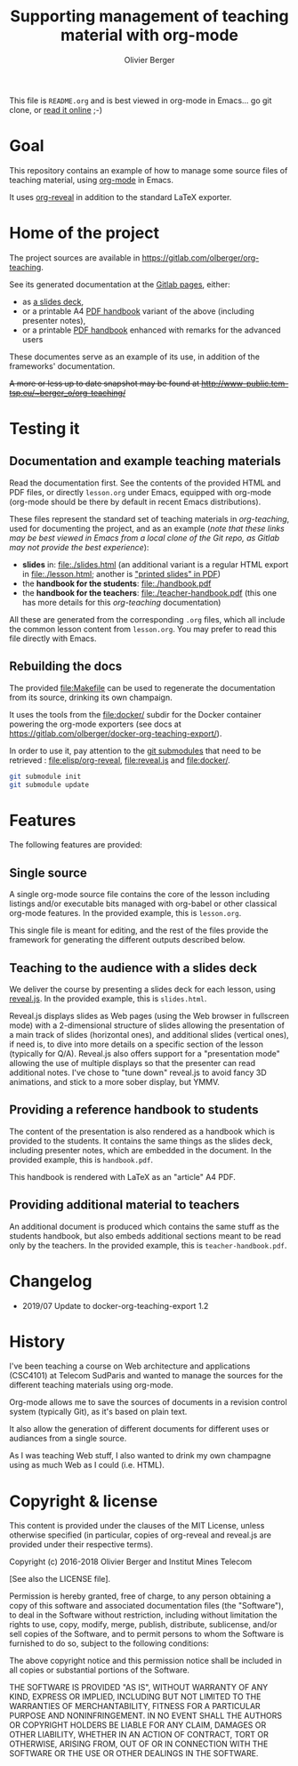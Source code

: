 #+TITLE: Supporting management of teaching material with org-mode
#+AUTHOR: Olivier Berger

This file is =README.org= and is best viewed in org-mode in Emacs... go git clone, or [[https://olberger.gitlab.io/org-teaching/README.html][read it online]] ;-)

* Goal

This repository contains an example of how to manage some source files
of teaching material, using [[http://orgmode.org/][org-mode]] in
Emacs.

It uses [[https://github.com/yjwen/org-reveal/][org-reveal]] in
addition to the standard LaTeX exporter.

* Home of the project

The project sources are available in
[[https://gitlab.com/olberger/org-teaching]].

See its generated documentation at the
[[https://olberger.gitlab.io/][Gitlab pages]], either:
- as [[https://olberger.gitlab.io/org-teaching/slides.html][a slides deck]],
- or a printable A4 [[https://olberger.gitlab.io/org-teaching/handbook.pdf][PDF handbook]] variant of the above (including presenter notes),
- or a printable [[https://olberger.gitlab.io/org-teaching/teacher-handbook.pdf][PDF handbook]] enhanced with remarks for the advanced users

These documentes serve as an example of its use, in addition of the
frameworks' documentation.

+A more or less up to date snapshot may be found at
[[http://www-public.tem-tsp.eu/~berger_o/org-teaching/slides.html][http://www-public.tem-tsp.eu/~berger_o/org-teaching/]]+

* Testing it

** Documentation and example teaching materials
Read the documentation first. See the contents of the provided HTML
and PDF files, or directly =lesson.org= under Emacs, equipped
with org-mode (org-mode should be there by default in recent Emacs
distributions).

These files represent the standard set of teaching materials in
/org-teaching/, used for documenting the project, and as an example
(/note that these links may be best viewed in Emacs from a local clone
of the Git repo, as Gitlab may not provide the best experience/):
- *slides* in: [[file:./slides.html]] (an additional variant is a regular
  HTML export in file:./lesson.html; another is [[file:./slides.pdf]["printed slides" in PDF]])
- the *handbook for the students*: [[file:./handbook.pdf]]
- the *handbook for the teachers*: [[file:./teacher-handbook.pdf]]
  (this one has more details for this /org-teaching/ documentation)

All these are generated from the corresponding =.org= files, which all
include the common lesson content from =lesson.org=. You may
prefer to read this file directly with Emacs.

** Rebuilding the docs

The provided [[file:Makefile]] can be used to regenerate the
documentation from its source, drinking its own champaign.

It uses the tools from the [[file:docker/]] subdir for the Docker
container powering the org-mode exporters (see docs at
[[https://gitlab.com/olberger/docker-org-teaching-export/]]).

In order to use it, pay attention to the
[[https://git-scm.com/book/en/v2/Git-Tools-Submodules][git
submodules]] that need to be retrieved : [[file:elisp/org-reveal]],
[[file:reveal.js]] and [[file:docker/]].

#+BEGIN_SRC sh
git submodule init
git submodule update
#+END_SRC


* Features

The following features are provided:

** Single source

A single org-mode source file contains the core of the lesson
including listings and/or executable bits managed with org-babel or
other classical org-mode features. In the provided example, this is
=lesson.org=.

This single file is meant for editing, and the rest of the files
provide the framework for generating the different outputs described below.

** Teaching to the audience with a slides deck

We deliver the course by presenting a slides deck for each lesson,
using [[http://lab.hakim.se/reveal-js/][reveal.js]]. In the provided
example, this is =slides.html=.

Reveal.js displays slides as Web pages (using the Web browser in
fullscreen mode) with a 2-dimensional structure of slides allowing the
presentation of a main track of slides (horizontal ones), and
additional slides (vertical ones), if need is, to dive into more
details on a specific section of the lesson (typically for Q/A).
Reveal.js also offers support for a "presentation mode" allowing the
use of multiple displays so that the presenter can read additional
notes.  I've chose to "tune down" reveal.js to avoid fancy 3D
animations, and stick to a more sober display, but YMMV.

** Providing a reference handbook to students

The content of the presentation is also rendered as a handbook which
is provided to the students. It contains the same things as the slides
deck, including presenter notes, which are embedded in the
document. In the provided example, this is =handbook.pdf=.

This handbook is rendered with LaTeX as an "article" A4 PDF.

** Providing additional material to teachers

An additional document is produced which contains the same stuff as
the students handbook, but also embeds additional sections meant to be
read only by the teachers. In the provided example, this is
=teacher-handbook.pdf=.

* Changelog
- 2019/07 Update to docker-org-teaching-export 1.2

* History

I've been teaching a course on Web architecture and applications
(CSC4101) at Telecom SudParis and wanted to manage the sources for the
different teaching materials using org-mode.

Org-mode allows me to save the sources of documents in a revision
control system (typically Git), as it's based on plain text.

It also allow the generation of different documents for different uses
or audiances from a single source.

As I was teaching Web stuff, I also wanted to drink my own champagne
using as much Web as I could (i.e. HTML).

* Copyright & license

This content is provided under the clauses of the MIT License, unless
otherwise specified (in particular, copies of org-reveal and reveal.js
are provided under their respective terms).

Copyright (c) 2016-2018 Olivier Berger and Institut Mines Telecom

[See also the LICENSE file].

Permission is hereby granted, free of charge, to any person obtaining a copy
of this software and associated documentation files (the "Software"), to deal
in the Software without restriction, including without limitation the rights
to use, copy, modify, merge, publish, distribute, sublicense, and/or sell
copies of the Software, and to permit persons to whom the Software is
furnished to do so, subject to the following conditions:

The above copyright notice and this permission notice shall be included in all
copies or substantial portions of the Software.

THE SOFTWARE IS PROVIDED "AS IS", WITHOUT WARRANTY OF ANY KIND, EXPRESS OR
IMPLIED, INCLUDING BUT NOT LIMITED TO THE WARRANTIES OF MERCHANTABILITY,
FITNESS FOR A PARTICULAR PURPOSE AND NONINFRINGEMENT. IN NO EVENT SHALL THE
AUTHORS OR COPYRIGHT HOLDERS BE LIABLE FOR ANY CLAIM, DAMAGES OR OTHER
LIABILITY, WHETHER IN AN ACTION OF CONTRACT, TORT OR OTHERWISE, ARISING FROM,
OUT OF OR IN CONNECTION WITH THE SOFTWARE OR THE USE OR OTHER DEALINGS IN THE
SOFTWARE.
